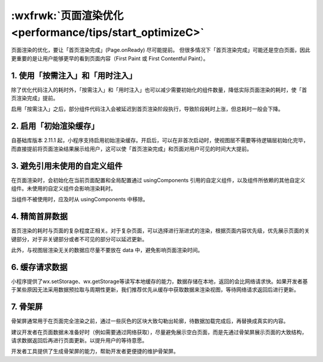 :wxfrwk:`页面渲染优化 <performance/tips/start_optimizeC>`
===========================================================

页面渲染的优化，要让「首页渲染完成」(Page.onReady) 尽可能提前。
但很多情况下「首页渲染完成」可能还是空白页面，因此更重要的是让用户能够更早的看到页面内容（First Paint 或 First Contentful Paint）。

1. 使用「按需注入」和「用时注入」
---------------------------------

除了优化代码注入的耗时外，「按需注入」和「用时注入」也可以减少需要初始化的组件数量，降低实际页面渲染的耗时，使「首页渲染完成」提前。

启用「按需注入」之后，部分组件代码注入会被延迟到首页渲染阶段执行，导致阶段耗时上涨，但总耗时一般会下降。

2. 启用「初始渲染缓存」
---------------------------------

自基础库版本 2.11.1 起，小程序支持启用初始渲染缓存。开启后，可以在非首次启动时，使视图层不需要等待逻辑层初始化完毕，而直接提前将页面渲染结果展示给用户，这可以使「首页渲染完成」和页面对用户可见的时间大大提前。

3. 避免引用未使用的自定义组件
---------------------------------

在页面渲染时，会初始化在当前页面配置和全局配置通过 usingComponents 引用的自定义组件，以及组件所依赖的其他自定义组件。未使用的自定义组件会影响渲染耗时。

当组件不被使用时，应及时从 usingComponents 中移除。

4. 精简首屏数据
---------------------------------

首页渲染的耗时与页面的复杂程度正相关。对于复杂页面，可以选择进行渐进式的渲染，根据页面内容优先级，优先展示页面的关键部分，对于非关键部分或者不可见的部分可以延迟更新。

此外，与视图层渲染无关的数据应尽量不要放在 data 中，避免影响页面渲染时间。

6. 缓存请求数据
---------------------------------

小程序提供了wx.setStorage、wx.getStorage等读写本地缓存的能力，数据存储在本地，返回的会比网络请求快。如果开发者基于某些原因无法采用数据预拉取与周期性更新，我们推荐优先从缓存中获取数据来渲染视图，等待网络请求返回后进行更新。

7. 骨架屏
---------------------------------

骨架屏通常用于在页面完全渲染之前，通过一些灰色的区块大致勾勒出轮廓，待数据加载完成后，再替换成真实的内容。

建议开发者在页面数据未准备好时（例如需要通过网络获取），尽量避免展示空白页面，而是先通过骨架屏展示页面的大致结构，请求数据返回后再进行页面更新。以提升用户的等待意愿。

开发者工具提供了生成骨架屏的能力，帮助开发者更便捷的维护骨架屏。

